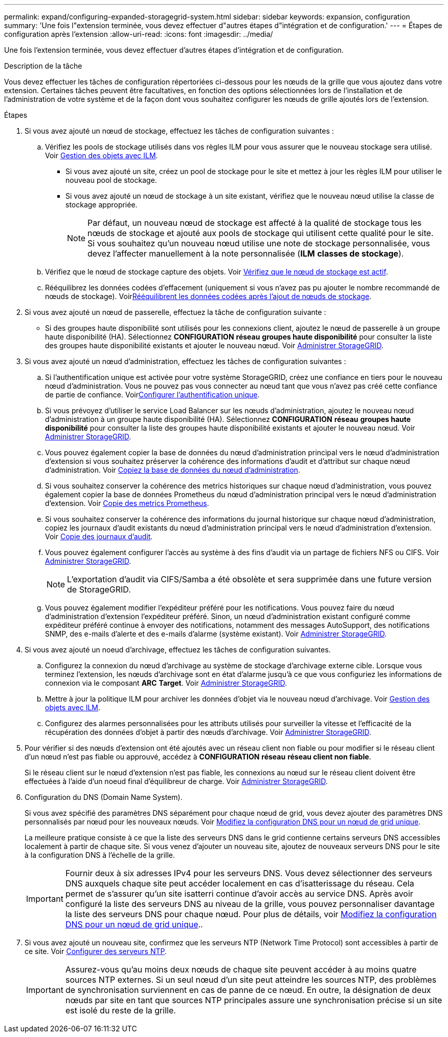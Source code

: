 ---
permalink: expand/configuring-expanded-storagegrid-system.html 
sidebar: sidebar 
keywords: expansion, configuration 
summary: 'Une fois l"extension terminée, vous devez effectuer d"autres étapes d"intégration et de configuration.' 
---
= Étapes de configuration après l'extension
:allow-uri-read: 
:icons: font
:imagesdir: ../media/


[role="lead"]
Une fois l'extension terminée, vous devez effectuer d'autres étapes d'intégration et de configuration.

.Description de la tâche
Vous devez effectuer les tâches de configuration répertoriées ci-dessous pour les nœuds de la grille que vous ajoutez dans votre extension. Certaines tâches peuvent être facultatives, en fonction des options sélectionnées lors de l'installation et de l'administration de votre système et de la façon dont vous souhaitez configurer les nœuds de grille ajoutés lors de l'extension.

.Étapes
. Si vous avez ajouté un nœud de stockage, effectuez les tâches de configuration suivantes :
+
.. Vérifiez les pools de stockage utilisés dans vos règles ILM pour vous assurer que le nouveau stockage sera utilisé. Voir xref:../ilm/index.adoc[Gestion des objets avec ILM].
+
*** Si vous avez ajouté un site, créez un pool de stockage pour le site et mettez à jour les règles ILM pour utiliser le nouveau pool de stockage.
*** Si vous avez ajouté un nœud de stockage à un site existant, vérifiez que le nouveau nœud utilise la classe de stockage appropriée.
+

NOTE: Par défaut, un nouveau nœud de stockage est affecté à la qualité de stockage tous les nœuds de stockage et ajouté aux pools de stockage qui utilisent cette qualité pour le site. Si vous souhaitez qu'un nouveau nœud utilise une note de stockage personnalisée, vous devez l'affecter manuellement à la note personnalisée (*ILM* *classes de stockage*).



.. Vérifiez que le nœud de stockage capture des objets. Voir xref:verifying-storage-node-is-active.adoc[Vérifiez que le nœud de stockage est actif].
.. Rééquilibrez les données codées d'effacement (uniquement si vous n'avez pas pu ajouter le nombre recommandé de nœuds de stockage). Voirxref:rebalancing-erasure-coded-data-after-adding-storage-nodes.adoc[Rééquilibrent les données codées après l'ajout de nœuds de stockage].


. Si vous avez ajouté un nœud de passerelle, effectuez la tâche de configuration suivante :
+
** Si des groupes haute disponibilité sont utilisés pour les connexions client, ajoutez le nœud de passerelle à un groupe haute disponibilité (HA). Sélectionnez *CONFIGURATION* *réseau* *groupes haute disponibilité* pour consulter la liste des groupes haute disponibilité existants et ajouter le nouveau nœud. Voir xref:../admin/index.adoc[Administrer StorageGRID].


. Si vous avez ajouté un nœud d'administration, effectuez les tâches de configuration suivantes :
+
.. Si l'authentification unique est activée pour votre système StorageGRID, créez une confiance en tiers pour le nouveau nœud d'administration. Vous ne pouvez pas vous connecter au nœud tant que vous n'avez pas créé cette confiance de partie de confiance. Voirxref:../admin/configuring-sso.adoc[Configurer l'authentification unique].
.. Si vous prévoyez d'utiliser le service Load Balancer sur les nœuds d'administration, ajoutez le nouveau nœud d'administration à un groupe haute disponibilité (HA). Sélectionnez *CONFIGURATION* *réseau* *groupes haute disponibilité* pour consulter la liste des groupes haute disponibilité existants et ajouter le nouveau nœud. Voir xref:../admin/index.adoc[Administrer StorageGRID].
.. Vous pouvez également copier la base de données du nœud d'administration principal vers le nœud d'administration d'extension si vous souhaitez préserver la cohérence des informations d'audit et d'attribut sur chaque nœud d'administration. Voir xref:copying-admin-node-database.adoc[Copiez la base de données du nœud d'administration].
.. Si vous souhaitez conserver la cohérence des metrics historiques sur chaque nœud d'administration, vous pouvez également copier la base de données Prometheus du nœud d'administration principal vers le nœud d'administration d'extension. Voir xref:copying-prometheus-metrics.adoc[Copie des metrics Prometheus].
.. Si vous souhaitez conserver la cohérence des informations du journal historique sur chaque nœud d'administration, copiez les journaux d'audit existants du nœud d'administration principal vers le nœud d'administration d'extension. Voir xref:copying-audit-logs.adoc[Copie des journaux d'audit].
.. Vous pouvez également configurer l'accès au système à des fins d'audit via un partage de fichiers NFS ou CIFS. Voir xref:../admin/index.adoc[Administrer StorageGRID].
+

NOTE: L'exportation d'audit via CIFS/Samba a été obsolète et sera supprimée dans une future version de StorageGRID.

.. Vous pouvez également modifier l'expéditeur préféré pour les notifications. Vous pouvez faire du nœud d'administration d'extension l'expéditeur préféré. Sinon, un nœud d'administration existant configuré comme expéditeur préféré continue à envoyer des notifications, notamment des messages AutoSupport, des notifications SNMP, des e-mails d'alerte et des e-mails d'alarme (système existant). Voir xref:../admin/index.adoc[Administrer StorageGRID].


. Si vous avez ajouté un noeud d'archivage, effectuez les tâches de configuration suivantes.
+
.. Configurez la connexion du nœud d'archivage au système de stockage d'archivage externe cible. Lorsque vous terminez l'extension, les nœuds d'archivage sont en état d'alarme jusqu'à ce que vous configuriez les informations de connexion via le composant *ARC* *Target*. Voir xref:../admin/index.adoc[Administrer StorageGRID].
.. Mettre à jour la politique ILM pour archiver les données d'objet via le nouveau nœud d'archivage. Voir xref:../ilm/index.adoc[Gestion des objets avec ILM].
.. Configurez des alarmes personnalisées pour les attributs utilisés pour surveiller la vitesse et l'efficacité de la récupération des données d'objet à partir des nœuds d'archivage. Voir xref:../admin/index.adoc[Administrer StorageGRID].


. Pour vérifier si des nœuds d'extension ont été ajoutés avec un réseau client non fiable ou pour modifier si le réseau client d'un nœud n'est pas fiable ou approuvé, accédez à *CONFIGURATION* *réseau* *réseau client non fiable*.
+
Si le réseau client sur le nœud d'extension n'est pas fiable, les connexions au nœud sur le réseau client doivent être effectuées à l'aide d'un noeud final d'équilibreur de charge. Voir xref:../admin/index.adoc[Administrer StorageGRID].

. Configuration du DNS (Domain Name System).
+
Si vous avez spécifié des paramètres DNS séparément pour chaque nœud de grid, vous devez ajouter des paramètres DNS personnalisés par nœud pour les nouveaux nœuds. Voir xref:../maintain/modifying-dns-configuration-for-single-grid-node.adoc[Modifiez la configuration DNS pour un nœud de grid unique].

+
La meilleure pratique consiste à ce que la liste des serveurs DNS dans le grid contienne certains serveurs DNS accessibles localement à partir de chaque site. Si vous venez d'ajouter un nouveau site, ajoutez de nouveaux serveurs DNS pour le site à la configuration DNS à l'échelle de la grille.

+

IMPORTANT: Fournir deux à six adresses IPv4 pour les serveurs DNS. Vous devez sélectionner des serveurs DNS auxquels chaque site peut accéder localement en cas d'isatterissage du réseau. Cela permet de s'assurer qu'un site isatterri continue d'avoir accès au service DNS. Après avoir configuré la liste des serveurs DNS au niveau de la grille, vous pouvez personnaliser davantage la liste des serveurs DNS pour chaque nœud. Pour plus de détails, voir xref:../maintain/modifying-dns-configuration-for-single-grid-node.adoc[Modifiez la configuration DNS pour un nœud de grid unique]..

. Si vous avez ajouté un nouveau site, confirmez que les serveurs NTP (Network Time Protocol) sont accessibles à partir de ce site. Voir xref:../maintain/configuring-ntp-servers.adoc[Configurer des serveurs NTP].
+

IMPORTANT: Assurez-vous qu'au moins deux nœuds de chaque site peuvent accéder à au moins quatre sources NTP externes. Si un seul nœud d'un site peut atteindre les sources NTP, des problèmes de synchronisation surviennent en cas de panne de ce nœud. En outre, la désignation de deux nœuds par site en tant que sources NTP principales assure une synchronisation précise si un site est isolé du reste de la grille.


